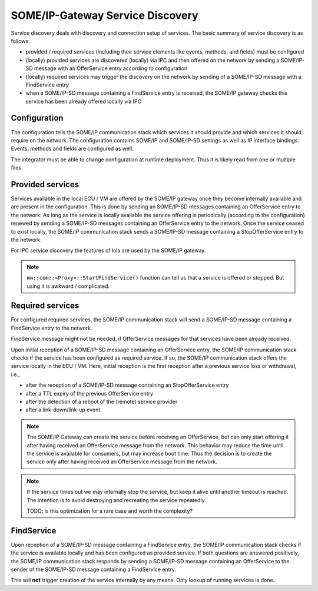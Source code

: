 ..
   # *******************************************************************************
   # Copyright (c) 2025 Contributors to the Eclipse Foundation
   #
   # See the NOTICE file(s) distributed with this work for additional
   # information regarding copyright ownership.
   #
   # This program and the accompanying materials are made available under the
   # terms of the Apache License Version 2.0 which is available at
   # https://www.apache.org/licenses/LICENSE-2.0
   #
   # SPDX-License-Identifier: Apache-2.0
   # *******************************************************************************

.. _some_ip_gateway_service_discovery:

SOME/IP-Gateway Service Discovery
#################################

Service discovery deals with discovery and connection setup of services.
The basic summary of service discovery is as follows:

- provided / required services (including their service elements like events, methods, and fields) must be configured
- (locally) provided services are discovered (locally) via IPC and then offered on the network by sending a SOME/IP-SD message with an OfferService entry according to configuration
- (locally) required services may trigger the discovery on the network by sending of a SOME/IP-SD message with a FindService entry
- when a SOME/IP-SD message containing a FindService entry is received, the SOME/IP gateway checks this service has been already offered locally via IPC

Configuration
=============

The configuration tells the SOME/IP communication stack which services it should provide and which services it should require on the network.
The configuration contains SOME/IP and SOME/IP-SD settings as well as IP interface bindings.
Events, methods and fields are configured as well.

The integrator must be able to change configuration at runtime deployment.
Thus it is likely read from one or multiple files.

Provided services
=================

Services available in the local ECU / VM are offered by the SOME/IP gateway once they become internally available and are present in the configuration.
This is done by sending an SOME/IP-SD messages containing an OfferService entry to the network.
As long as the service is locally available the service offering is periodically (according to the configuration) renewed by sending a SOME/IP-SD messages containing an OfferService entry to the network.
Once the service ceased to exist locally, the SOME/IP communication stack sends a SOME/IP-SD message containing a StopOfferService entry to the network.

For IPC service discovery the features of lola are used by the SOME/IP gateway.

.. uml::
   :alt: Gateway offers a service to the network

   @startuml
   participant "Producer" as IPC_client
   participant "Service\nvia IPC" as Service
   participant "SOME/IP Gateway" as Someipgateway
   actor "Network" as Network

   IPC_client -> Service ** : create()
   IPC_client -> Service : OfferService()
   Someipgateway -> Service: service_discovery()
   Someipgateway -> Network: OfferService
   Network -> Someipgateway: SubscribeEventgroup
   Someipgateway -> Someipgateway: create_proxy()
   @enduml

.. uml::
   :alt: Gateway stops service offer

   @startuml
   participant "Producer" as IPC_client
   participant "Service\nvia IPC" as Service
   participant "SOME/IP Gateway" as Someipgateway
   actor "Network" as Network

   IPC_client -> Service : StopOfferService()
   Someipgateway -> Service: service_discovery()
   Someipgateway -> Network: StopOfferService
   @enduml

.. note:: ``mw::com::<Proxy>::StartFindService()`` function can tell us that a service is offered or stopped. But using it is awkward / complicated.

Required services
=================

For configured required services, the SOME/IP communication stack will send a SOME/IP-SD message containing a FindService entry to the network.

FindService message might not be needed, if OfferService messages for that services have been already received.

Upon initial reception of a SOME/IP-SD message containing an OfferService entry, the SOME/IP communication stack checks if the service has been configured as required service.
If so, the SOME/IP communication stack offers the service locally in the ECU / VM.
Here, initial reception is the first reception after a previous service loss or withdrawal, i.e.,

- after the reception of a SOME/IP-SD message containing an StopOfferService entry
- after a TTL expiry of the previous OfferService entry
- after the detection of a reboot of the (remote) service provider
- after a link-down/link-up event

.. uml::
   :alt: Gateway receives OfferService from the network

   @startuml
   actor "Network" as Network
   participant "SOME/IP Gateway" as Someipgateway
   participant "Service\nvia IPC" as Service
   participant "Consumer" as IPC_client

   Network -> Someipgateway: OfferService
   Someipgateway -> Service ** : create()
   Someipgateway -> Service: OfferService()
   IPC_client -> Service: service_discovery()
   IPC_client -> Service: connect()
   @enduml

.. note::
   The SOME/IP Gateway can create the service before receiving an OfferService,
   but can only start offering it after having received an OfferService message from the network.
   This behavior may reduce the time until the service is available for consumers, but may increase boot time.
   Thus the decision is to create the service only after having received an OfferService message from the network.

.. uml::
   :alt: Gateway receives StopOfferService from the network

   @startuml
   actor "Network" as Network
   participant "SOME/IP Gateway" as Someipgateway
   participant "Service\nvia IPC" as Service
   participant "Consumer" as IPC_client

   Network -> Someipgateway: StopOfferService
   Someipgateway -> Service: StopOfferService()
   IPC_client -> Service: service_discovery()
   IPC_client -> IPC_client: handle_disconnect()
   @enduml

.. note::
   If the service times out we may internally stop the service, but keep it alive until another timeout is reached.
   The intention is to avoid destroying and recreating the service repeatedly.

   TODO: is this optimization for a rare case and worth the complexity?

FindService
================

Upon reception of a SOME/IP-SD message containing a FindService entry, the SOME/IP communication stack checks if the service is available locally and has been configured as provided service.
If both questions are answered positively, the SOME/IP communication stack responds by sending a SOME/IP-SD message containing an OfferService to the sender of the SOME/IP-SD message containing a FindService entry.

This will **not** trigger creation of the service internally by any means.
Only lookup of running services is done.

.. uml::
   :alt: Gateway receives FindService from the network

   @startuml
   actor "Network" as Network
   participant "SOME/IP Gateway" as Someipgateway
   participant "Service\nvia IPC" as Service

   Network -> Someipgateway: FindService
   Someipgateway -> Service: service_discovery()
   alt Service available
       Someipgateway -> Network: OfferService
   end
   @enduml

.. uml::
   :alt: Gateway sends FindService to the network

   @startuml
   actor "Network" as Network
   participant "SOME/IP Gateway" as Someipgateway

   loop required Service
      alt no OfferService received
         Someipgateway -> Network: FindService
      end
   end
   @enduml
